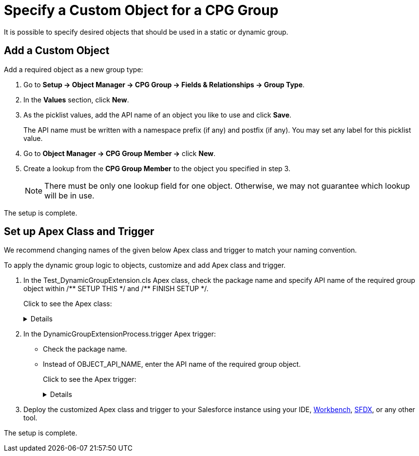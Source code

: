 = Specify a Custom Object for a CPG Group

It is possible to specify desired objects that should be used in a  static or dynamic group.

[[h2_1226814596]]
== Add a Custom Object

Add a required object as a new group type:

. Go to *Setup → Object Manager → CPG Group → Fields & Relationships → Group Type*.
. In the *Values* section, click *New*.
. As the picklist values, add the API name of an object you like to use and click *Save*.
+
The API name must be written with a namespace prefix (if any) and postfix (if any). You may set any label for this picklist value.
. Go to *Object Manager → CPG Group Member →* click *New*.
. Create a lookup from the *CPG Group Member* to the object you specified in step 3.
+
[NOTE]
====
There must be only one lookup field for one object. Otherwise, we may not guarantee which lookup will be in use.
====

The setup is complete.

[[h2_1560790028]]
== Set up Apex Class and Trigger

We recommend changing names of the given below Apex class and trigger to match your naming convention.

To apply the dynamic group logic to objects, customize and add Apex class and trigger.

. In the [.apiobject]#Test_DynamicGroupExtension.cls# Apex class, check the package name and specify API name of the required group object within +/** SETUP THIS */+ and +/** FINISH SETUP */+.
+
Click to see the Apex class:
+
[%collapsible]
====

--
[source, apex]
----
/*******************************************************************************
 * Copyright Copyright(C) 2007-2021 Customertimes Corp.
 * Columbus Circle, 15th Floor, #1513
 * New York, NY 10019
 * mailto:support@customertimes.com
 *
 * Permission is hereby granted, free of charge, to any person obtaining a copy of this software and associated documentation
 * files (the "Software"), to deal in the Software without restriction, including without limitation the rights to use, copy,
 * modify, merge, publish, distribute, sublicense, and/or sell copies of the Software, and to permit persons to whom the
 * Software is furnished to do so, subject to the following conditions:
 *
 * The above copyright notice and this permission notice shall be included in all copies or substantial portions of the Software.
 *
 * THE SOFTWARE IS PROVIDED "AS IS", WITHOUT WARRANTY OF ANY KIND, EXPRESS OR IMPLIED, INCLUDING BUT NOT LIMITED TO
 * THE WARRANTIES OF MERCHANTABILITY, FITNESS FOR A PARTICULAR PURPOSE AND NONINFRINGEMENT. IN NO EVENT SHALL THE AUTHORS
 * OR COPYRIGHT HOLDERS BE LIABLE FOR ANY CLAIM, DAMAGES OR OTHER LIABILITY, WHETHER IN AN ACTION OF CONTRACT, TORT OR OTHERWISE,
 * ARISING FROM, OUT OF OR IN CONNECTION WITH THE SOFTWARE OR THE USE OR OTHER DEALINGS IN THE SOFTWARE.
 */

@isTest
public with sharing class Test_DynamicGroupExtension {

    /** SETUP THIS */
    private static final String ctPackage = 'CTCPG';
    private static final String objectName = 'OBJECT_API_NAME'; // Your object API name
    /** FINISH SETUP */

    // Test variables
    private static final String targetName = 'Test Name';

    private static String getName(String name) {
        return ctPackage + '__' + name;
    }

    @TestSetup static void setup() {

        SObject dynamicGroup = Schema.getGlobalDescribe().get(getName('Group__c')).newSObject();
        dynamicGroup.put(getName('ObjectType__c'), objectName);
        dynamicGroup.put(getName('IsDynamic__c'), true);
        dynamicGroup.put(getName('GroupFilter__c'), 'Name Like \'%' + targetName + '%\'');
        dynamicGroup.put(getName('FieldList__c'), 'Name');
        insert dynamicGroup;
    }

    @IsTest static void testInsert() {

        SObject currentObject = Schema.getGlobalDescribe().get(objectName).newSObject();
        currentObject.put('Name', targetName);

        Test.startTest();
        //Checking how the trigger works when inserting a record
        insert currentObject;

        Test.stopTest();
    }

    @IsTest static void testUpdate() {

        SObject currentObject = Schema.getGlobalDescribe().get(objectName).newSObject();
        currentObject.put('Name', targetName);

        Test.startTest();
        //Checking how the trigger works when inserting a record
        insert currentObject;

        //We check the trigger when updating the record, dynamic groups should not work in this case
        currentObject.Name = 'testMark2';
        update currentObject;
        Test.stopTest();
    }

    @IsTest static void testDelete() {

        SObject currentObject = Schema.getGlobalDescribe().get(objectName).newSObject();
        currentObject.put('Name', targetName);

        Test.startTest();
        //Checking how the trigger works when inserting a record
        insert currentObject;

        //Checking how the trigger works when deleting a record
        delete currentObject;

        Test.stopTest();
    }

    @IsTest static void testUndelete() {

        SObject currentObject = Schema.getGlobalDescribe().get(objectName).newSObject();
        currentObject.put('Name', targetName);

        Test.startTest();
        //Checking how the trigger works when inserting a record
        insert currentObject;

        //Checking how the trigger works when deleting a record
        delete currentObject;

        undelete currentObject;

        Test.stopTest();
    }
}
----
--
====
+
. In the [.apiobject]#DynamicGroupExtensionProcess.trigger# Apex trigger:
* Check the package name.
* Instead of [.apiobject]#OBJECT_API_NAME#, enter the API name of the required group object.
+
Click to see the Apex trigger:
+
[%collapsible]
====
--
[source, apex]
----
/*******************************************************************************
* Copyright Copyright(C) 2007-2021 Customertimes Corp.
* Columbus Circle, 15th Floor, #1513
* New York, NY 10019
* mailto:support@customertimes.com
*
* Permission is hereby granted, free of charge, to any person obtaining a copy of this software and associated documentation
* files (the "Software"), to deal in the Software without restriction, including without limitation the rights to use, copy,
* modify, merge, publish, distribute, sublicense, and/or sell copies of the Software, and to permit persons to whom the
* Software is furnished to do so, subject to the following conditions:
*
* The above copyright notice and this permission notice shall be included in all copies or substantial portions of the Software.
*
* THE SOFTWARE IS PROVIDED "AS IS", WITHOUT WARRANTY OF ANY KIND, EXPRESS OR IMPLIED, INCLUDING BUT NOT LIMITED TO
* THE WARRANTIES OF MERCHANTABILITY, FITNESS FOR A PARTICULAR PURPOSE AND NONINFRINGEMENT. IN NO EVENT SHALL THE AUTHORS
* OR COPYRIGHT HOLDERS BE LIABLE FOR ANY CLAIM, DAMAGES OR OTHER LIABILITY, WHETHER IN AN ACTION OF CONTRACT, TORT OR OTHERWISE,
* ARISING FROM, OUT OF OR IN CONNECTION WITH THE SOFTWARE OR THE USE OR OTHER DEALINGS IN THE SOFTWARE.
*/

/**
* SETUP THIS:
* - Replace OBJECT_API_NAME with the api name of the object for which you want to enable Dynamic Groups.
*/

trigger DynamicGroupExtensionProcess on OBJECT_API_NAME (before delete, after insert, after update, after undelete) {

    if(Trigger.isInsert && Trigger.isAfter) {
        CTCPG.GlobalDynamicGroups.calculateGroupMembers(Trigger.new, Trigger.oldMap, 'ai');
    }

    if(Trigger.isUpdate && Trigger.isAfter) {
        CTCPG.GlobalDynamicGroups.calculateGroupMembers(Trigger.new, Trigger.oldMap, 'au');
    }

    if(Trigger.isUndelete && Trigger.isAfter) {
        CTCPG.GlobalDynamicGroups.calculateGroupMembers(Trigger.new, Trigger.oldMap, 'aud');
    }

    if(Trigger.isDelete && Trigger.isBefore) {
        CTCPG.GlobalDynamicGroups.deleteGroupMembers(Trigger.old);
    }
}
----
--
====
+
. Deploy the customized Apex class and trigger to your Salesforce instance using your
IDE, https://workbench.developerforce.com/metadataDeploy.php[Workbench], https://developer.salesforce.com/tools/sfdxcli[SFDX], or any other tool.

The setup is complete.
